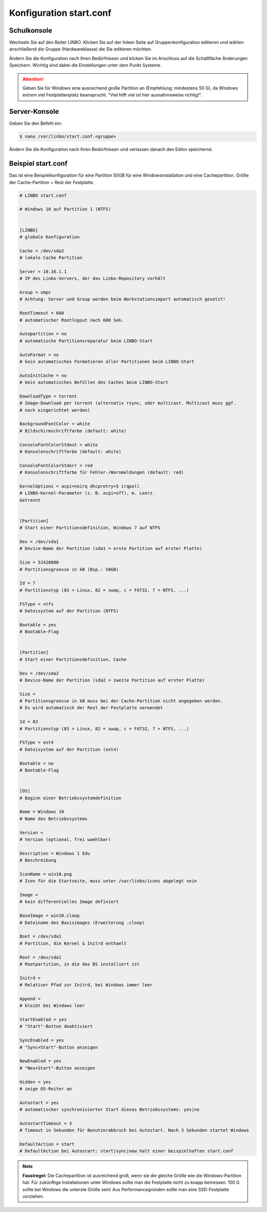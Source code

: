 Konfiguration start.conf
========================



Schulkonsole
------------

Wechseln Sie auf den Reiter
LINBO. Klicken Sie auf der linken Seite auf
Gruppenkonfiguration editieren
und wählen anschließend die Gruppe (Hardwareklasse) die Sie editieren möchten.

|10000000000003FC0000030089B2BD2A_png|


Ändern Sie die Konfiguration nach Ihren Bedürfnissen und klicken Sie im Anschluss auf die Schaltfläche
Änderungen Speichern. Wichtig sind dabei die Einstellungen unter dem Punkt Systeme.

.. attention::
             Geben Sie für Windows eine ausreichend große Partition an (Empfehlung: mindestens 50 G), da Windows
             extrem viel Festplattenplatz beansprucht. "Viel hilft viel ist hier ausnahmsweise richtig!".

|1000000000000382000003C15DFFA156_png|


Server-Konsole
--------------

Geben Sie den Befehl ein:

.. code-block:: console

   $ nano /var/linbo/start.conf.<gruppe>


|100000000000028800000188045E477F_png|

Ändern Sie die Konfiguration nach Ihren Bedürfnissen und verlassen danach den Editor speichernd.

|1000000000000295000002927824780F_png|


Beispiel start.conf
-------------------

Das ist eine Beispielkonfiguration für eine Partition 50GB für eine Windowsinstallation und eine Cachepartition.
Größe der Cache-Partition = Rest der Festplatte.

.. code:: bash

    # LINBO start.conf

    # Windows 10 auf Partition 1 (NTFS)


    [LINBO]
    # globale Konfiguration

    Cache = /dev/sda2
    # lokale Cache Partition

    Server = 10.16.1.1
    # IP des Linbo-Servers, der das Linbo-Repository vorhält

    Group = vmpc
    # Achtung: Server und Group werden beim Workstationsimport automatisch gesetzt!

    RootTimeout = 600
    # automatischer Rootlogout nach 600 Sek.

    Autopartition = no
    # automatische Partitionsreparatur beim LINBO-Start

    AutoFormat = no
    # kein automatisches Formatieren aller Partitionen beim LINBO-Start

    AutoInitCache = no
    # kein automatisches Befüllen des Caches beim LINBO-Start

    DownloadType = torrent
    # Image-Download per torrent (alternativ rsync, oder multicast. Multicast muss ggf.
    # noch eingerichtet werden)

    BackgroundFontColor = white
    # Bildschirmschriftfarbe (default: white)

    ConsoleFontColorStdout = white
    # Konsolenschriftfarbe (default: white)

    ConsoleFontColorStderr = red
    # Konsolenschriftfarbe für Fehler-/Warnmeldungen (default: red)

    KernelOptions = acpi=noirq dhcpretry=5 irqpoll
    # LINBO-Kernel-Parameter (z. B. acpi=off), m. Leerz.
    Getrennt


    [Partition]
    # Start einer Partitionsdefinition, Windows 7 auf NTFS

    Dev = /dev/sda1
    # Device-Name der Partition (sda1 = erste Partition auf erster Platte)

    Size = 52428800
    # Partitionsgroesse in kB (Bsp.: 50GB)

    Id = 7
    # Partitionstyp (83 = Linux, 82 = swap, c = FAT32, 7 = NTFS, ...)

    FSType = ntfs
    # Dateisystem auf der Partition (NTFS)

    Bootable = yes
    # Bootable-Flag


    [Partition]
    # Start einer Partitionsdefinition, Cache

    Dev = /dev/sda2
    # Device-Name der Partition (sda2 = zweite Partition auf erster Platte)

    Size =
    # Partitionsgroesse in kB muss bei der Cache-Partition nicht angegeben werden.
    # Es wird automatisch der Rest der Festplatte verwendet

    Id = 83
    # Partitionstyp (83 = Linux, 82 = swap, c = FAT32, 7 = NTFS, ...)

    FSType = ext4
    # Dateisystem auf der Partition (ext4)

    Bootable = no
    # Bootable-Flag


    [OS]
    # Beginn einer Betriebssystemdefinition

    Name = Windows 10
    # Name des Betriebssystems

    Version =
    # Version (optional, frei waehlbar)

    Description = Windows 1 Edu
    # Beschreibung

    IconName = win10.png
    # Icon für die Startseite, muss unter /var/linbo/icons abgelegt sein

    Image =
    # kein differentielles Image definiert

    BaseImage = win10.cloop
    # Dateiname des Basisimages (Erweiterung .cloop)

    Boot = /dev/sda1
    # Partition, die Kernel & Initrd enthaelt

    Root = /dev/sda1
    # Rootpartition, in die das BS installiert ist

    Initrd =
    # Relativer Pfad zur Initrd, bei Windows immer leer

    Append =
    # bleibt bei Windows leer

    StartEnabled = yes
    # "Start"-Button deaktiviert

    SyncEnabled = yes
    # "Sync+Start"-Button anzeigen

    NewEnabled = yes
    # "Neu+Start"-Button anzeigen

    Hidden = yes
    # zeige OS-Reiter an

    Autostart = yes
    # automatischer synchronisierter Start dieses Betriebssystems: yes|no

    AutostartTimeout = 3
    # Timeout in Sekunden für Benutzerabbruch bei Autostart. Nach 3 Sekunden startet Windows

    DefaultAction = start
    # DefaultAction bei Autostart: start|sync|new halt einer beispielhaften start.conf


.. |1000000000000295000002927824780F_png| image:: media/1000000000000295000002927824780F.png

.. |10000000000003FC0000030089B2BD2A_png| image:: media/10000000000003FC0000030089B2BD2A.png

.. |1000000000000382000003C15DFFA156_png| image:: media/1000000000000382000003C15DFFA156.png

.. |100000000000028800000188045E477F_png| image:: media/100000000000028800000188045E477F.png

.. note::
         **Faustregel:** Die Cachepartition ist ausreichend groß, wenn sie die gleiche Größe wie die
         Windows-Partition hat. Für zukünftige Installationen unter Windows sollte man die Festplatte
         nicht zu knapp bemessen. 150 G sollte bei Windows die unterste Größe sein! Aus Performancegründen
         sollte man eine SSD-Festplatte vorziehen.
